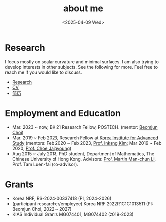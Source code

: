 #+title: about me
#+date: <2025-04-09 Wed>
#+filetags: about
#+OPTIONS: num:nil

* Research

I focus mostly on scalar curvature and minimal surfaces.
I am also trying to develop interests in other subjects.
See the following for more. Feel free to reach me if you would like to discuss.

- [[file:papers.org][Research]]
- [[file:chai-xiaoxiang-cv-en.pdf][CV]]
- [[file:chai-xiaoxiang-cv-cn.pdf][简历]] 

* Employment and Education

   - Mar. 2023 ~ now, BK 21 Research Fellow, POSTECH. (mentor: [[https://sites.google.com/site/mathbeomjun/][Beomjun Choi]])
   - Mar. 2019 ~ Feb 2023, Research Fellow at [[http://kias.re.kr][Korea Institute for Advanced Study]] (mentors: Feb 2020 ~ Feb 2023, [[https://www.researchgate.net/profile/Inkang_Kim][Prof. Inkang Kim]]; Mar 2019 ~ Feb 2020, [[http://newton.kias.re.kr/~choe/][Prof. Choe Jaigyoung]])
   - Aug 2015 ~ July 2018, PhD student,  Department of Mathematics, The Chinese University of Hong Kong. Advisors: [[https://sites.google.com/view/martinli/home][Prof. Martin Man-chun Li]], Prof. Tam Luen-fai (co-advisor). 

* Grants

  - Korea NRF, RS-2024-00337418 (PI, 2024-2026) 
  - (participant researcher/employee) Korea NRF 2022R1C1C1013511 (PI: Beomjun Choi, 2022 ~ 2027)
  - KIAS Individual Grants MG074401, MG074402 (2019-2023)

